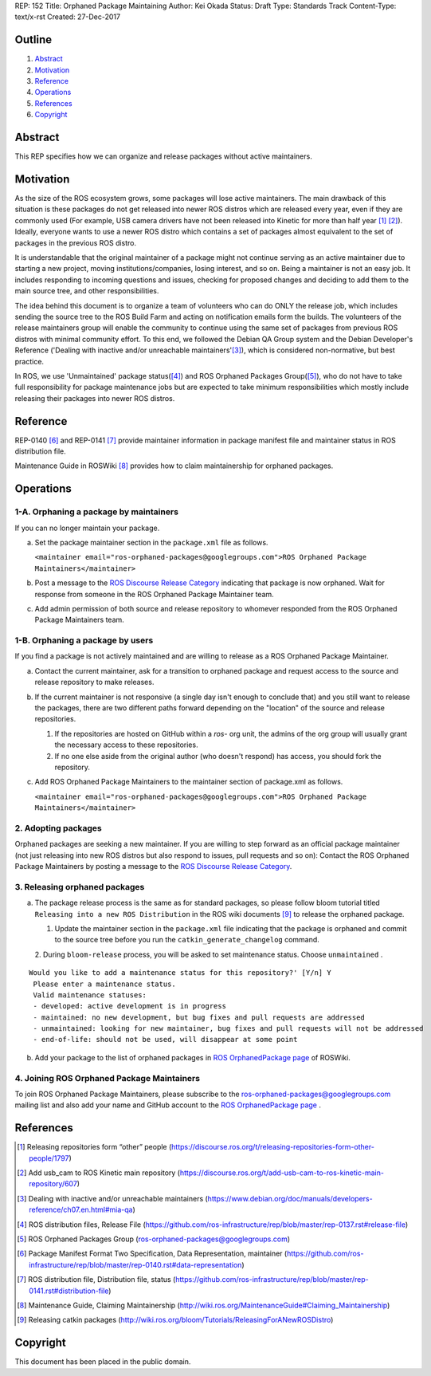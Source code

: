 REP: 152
Title: Orphaned Package Maintaining
Author: Kei Okada
Status: Draft
Type: Standards Track
Content-Type: text/x-rst
Created: 27-Dec-2017

Outline
=======

#. Abstract_
#. Motivation_
#. Reference_
#. Operations_
#. References_
#. Copyright_

Abstract
========

This REP specifies how we can organize and release packages without active maintainers.

Motivation
==========

As the size of the ROS ecosystem grows, some packages will lose active maintainers.
The main drawback of this situation is these packages do not get released into newer ROS distros which are released every year, even if they are commonly used (For example, USB camera drivers have not been released into Kinetic for more than half year [1]_ [2]_).
Ideally, everyone wants to use a newer ROS distro which contains a set of packages almost equivalent to the set of packages in the previous ROS distro.

It is understandable that the original maintainer of a package might not continue serving as an active maintainer due to starting a new project, moving institutions/companies, losing interest, and so on.
Being a maintainer is not an easy job.
It includes responding to incoming questions and issues, checking for proposed changes and deciding to add them to the main source tree, and other responsibilities.

The idea behind this document is to organize a team of volunteers who can do ONLY the release job, which includes sending the source tree to the ROS Build Farm and acting on notification emails form the builds.
The volunteers of the release maintainers group will enable the community to continue using the same set of packages from previous ROS distros with minimal community effort.
To this end, we followed the Debian QA Group system and the Debian Developer's Reference ('Dealing with inactive and/or unreachable maintainers'[3]_), which is considered non-normative, but best practice.

In ROS, we use 'Unmaintained' package status([4]_) and ROS Orphaned Packages Group([5]_), who do not have to take full responsibility for package maintenance jobs but are expected to take minimum responsibilities which mostly include releasing their packages into newer ROS distros.

Reference
=========

REP-0140 [6]_ and REP-0141 [7]_ provide maintainer information in package manifest file and maintainer status in ROS distribution file.

Maintenance Guide in ROSWiki [8]_ provides how to claim maintainership for orphaned packages.

Operations
==========

1-A. Orphaning a package by maintainers
---------------------------------------

If you can no longer maintain your package.

a. Set the package maintainer section in the ``package.xml`` file as follows.

   ``<maintainer email="ros-orphaned-packages@googlegroups.com">ROS Orphaned Package Maintainers</maintainer>``

b. Post a message to the `ROS Discourse Release Category <http://discourse.ros.org/c/release>`_ indicating that package is now orphaned.
   Wait for response from someone in the ROS Orphaned Package Maintainer team.

c. Add admin permission of both source and release repository to whomever responded from the ROS Orphaned Package Maintainers team.

1-B. Orphaning a package by users
---------------------------------

If you find a package is not actively maintained and are willing to release as a ROS Orphaned Package Maintainer.

a. Contact the current maintainer, ask for a transition to orphaned package and request access to the source and release repository to make releases.

b. If the current maintainer is not responsive (a single day isn't enough to conclude that) and you still want to release the packages, there are two different paths forward depending on the "location" of the source and release repositories.

   1. If the repositories are hosted on GitHub within a `ros-` org unit, the admins of the org group will usually grant the necessary access to these repositories.

   2. If no one else aside from the original author (who doesn't respond) has access, you should fork the repository.

c. Add ROS Orphaned Package Maintainers to the maintainer section of package.xml as follows.

   ``<maintainer email="ros-orphaned-packages@googlegroups.com">ROS Orphaned Package Maintainers</maintainer>``

2. Adopting packages
--------------------

Orphaned packages are seeking a new maintainer.
If you are willing to step forward as an official package maintainer (not just releasing into new ROS distros but also respond to issues, pull requests and so on):
Contact the ROS Orphaned Package Maintainers by posting a message to the `ROS Discourse Release Category <http://discourse.ros.org/c/release>`_.

3. Releasing orphaned packages
------------------------------

a. The package release process is the same as for standard packages, so please follow bloom tutorial titled ``Releasing into a new ROS Distribution`` in the ROS wiki documents [9]_ to release the orphaned package.


   1. Update the maintainer section in the ``package.xml`` file indicating that the package is orphaned and commit to the source tree before you run the ``catkin_generate_changelog`` command.

   2. During ``bloom-release`` process, you will be asked to set maintenance status.
   Choose ``unmaintained`` . ::
      
::

  Would you like to add a maintenance status for this repository?' [Y/n] Y
   Please enter a maintenance status.
   Valid maintenance statuses:
   - developed: active development is in progress
   - maintained: no new development, but bug fixes and pull requests are addressed
   - unmaintained: looking for new maintainer, bug fixes and pull requests will not be addressed
   - end-of-life: should not be used, will disappear at some point

b. Add your package to the list of orphaned packages in `ROS OrphanedPackage page <http://wiki.ros.org/OrphanedPackage>`_ of ROSWiki.

4. Joining ROS Orphaned Package Maintainers
-------------------------------------------

To join ROS Orphaned Package Maintainers, please subscribe to the ros-orphaned-packages@googlegroups.com mailing list and also add your name and GitHub account to the `ROS OrphanedPackage page <http://wiki.ros.org/OrphanedPackage>`_ .

References
==========

.. [1] Releasing repositories form “other” people (https://discourse.ros.org/t/releasing-repositories-form-other-people/1797)
.. [2] Add usb_cam to ROS Kinetic main repository (https://discourse.ros.org/t/add-usb-cam-to-ros-kinetic-main-repository/607)
.. [3] Dealing with inactive and/or unreachable maintainers (https://www.debian.org/doc/manuals/developers-reference/ch07.en.html#mia-qa)
.. [4] ROS distribution files, Release File (https://github.com/ros-infrastructure/rep/blob/master/rep-0137.rst#release-file)
.. [5] ROS Orphaned Packages Group (ros-orphaned-packages@googlegroups.com)
.. [6] Package Manifest Format Two Specification, Data Representation, maintainer (https://github.com/ros-infrastructure/rep/blob/master/rep-0140.rst#data-representation)
.. [7] ROS distribution file, Distribution file, status (https://github.com/ros-infrastructure/rep/blob/master/rep-0141.rst#distribution-file)
.. [8] Maintenance Guide, Claiming Maintainership (http://wiki.ros.org/MaintenanceGuide#Claiming_Maintainership)
.. [9] Releasing catkin packages (http://wiki.ros.org/bloom/Tutorials/ReleasingForANewROSDistro)

Copyright
=========

This document has been placed in the public domain.

..
   Local Variables:
   mode: indented-text
   indent-tabs-mode: nil
   sentence-end-double-space: t
   fill-column: 70
   coding: utf-8
   End:
